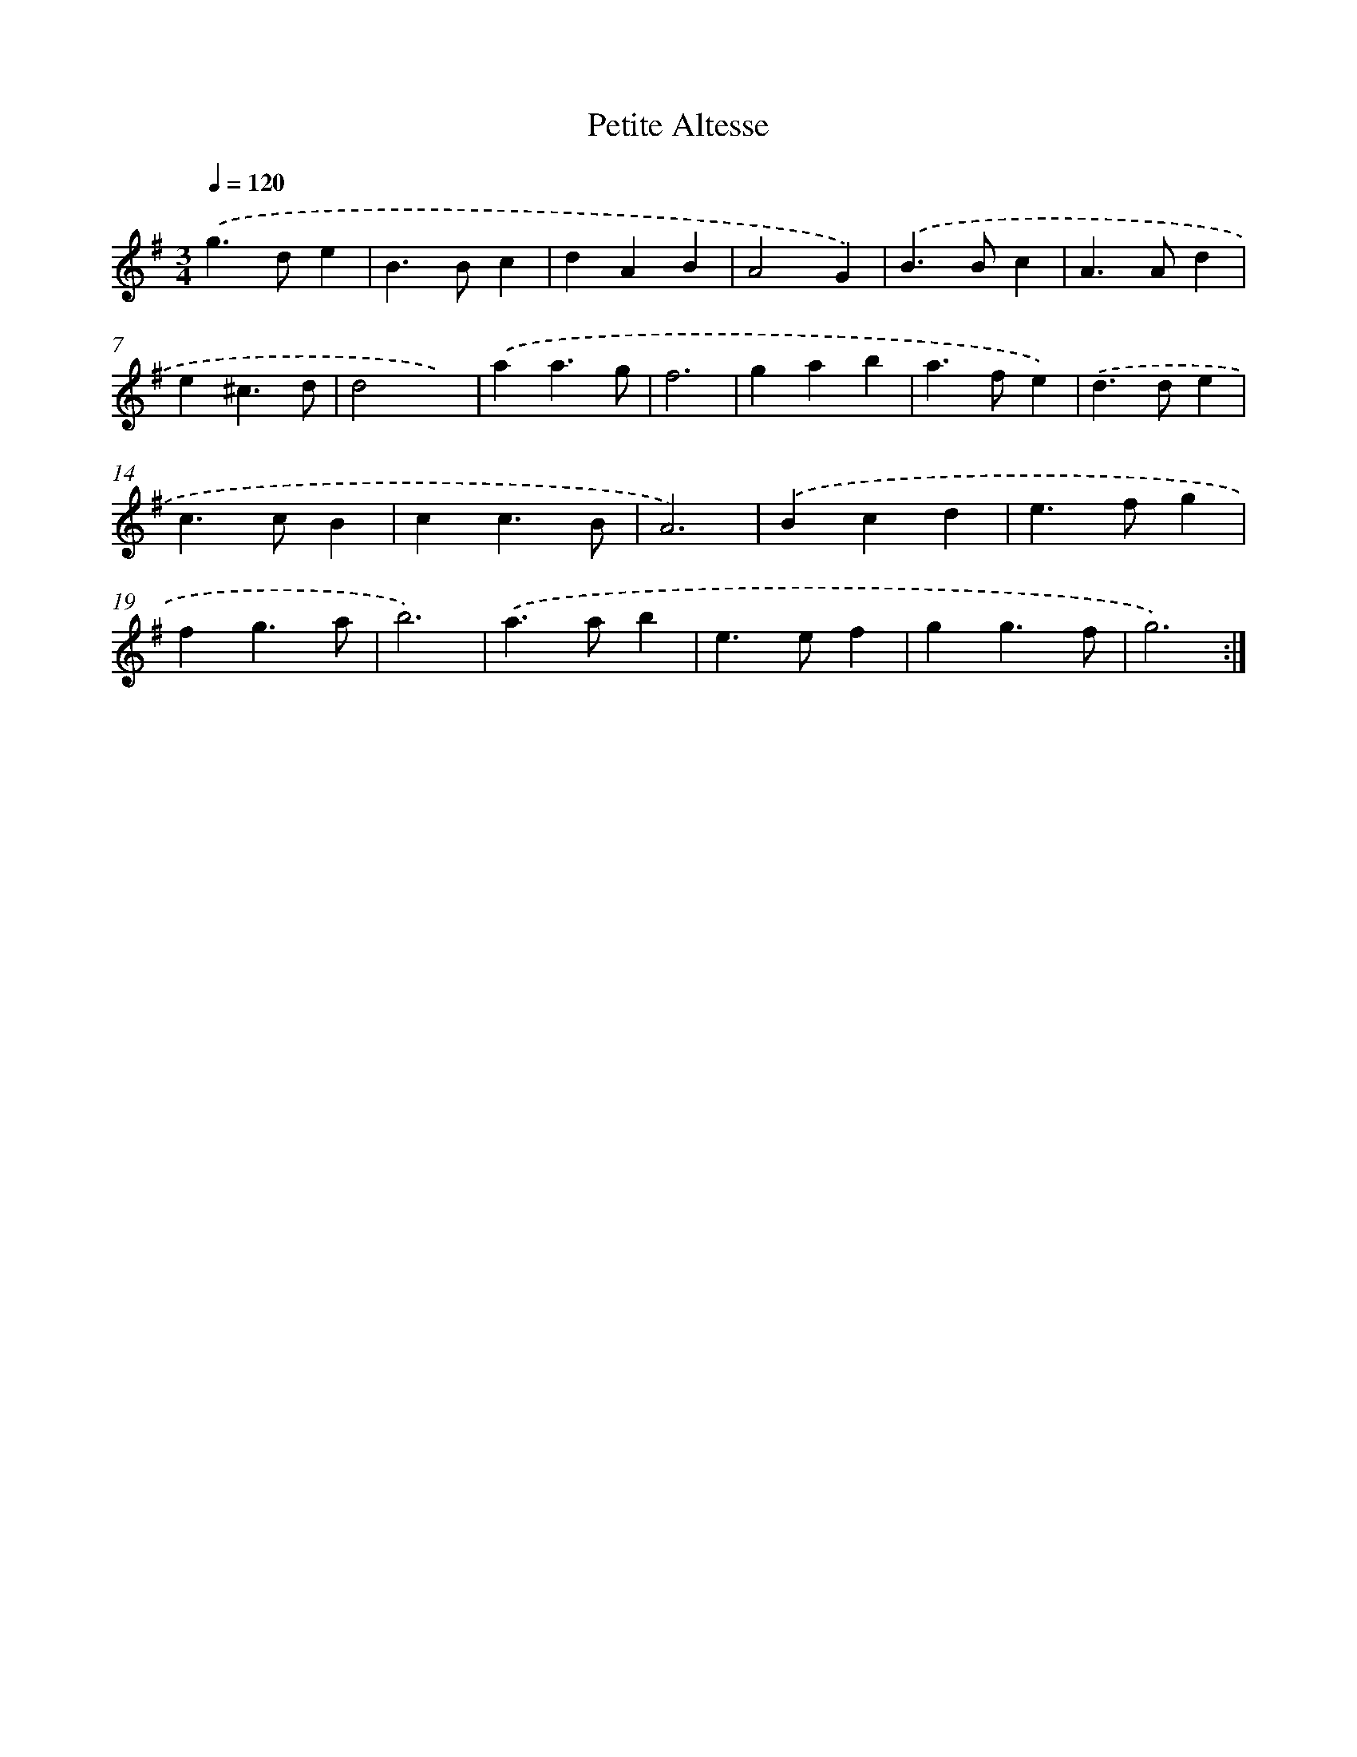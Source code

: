 X: 11821
T: Petite Altesse
%%abc-version 2.0
%%abcx-abcm2ps-target-version 5.9.1 (29 Sep 2008)
%%abc-creator hum2abc beta
%%abcx-conversion-date 2018/11/01 14:37:18
%%humdrum-veritas 1586373479
%%humdrum-veritas-data 2362016317
%%continueall 1
%%barnumbers 0
L: 1/4
M: 3/4
Q: 1/4=120
K: G clef=treble
.('g>de |
B>Bc |
dAB |
A2G) |
.('B>Bc |
A>Ad |
e^c3/d/ |
d2x) |
.('aa3/g/ |
f3 |
gab |
a>fe) |
.('d>de |
c>cB |
cc3/B/ |
A3) |
.('Bcd |
e>fg |
fg3/a/ |
b3) |
.('a>ab |
e>ef |
gg3/f/ |
g3) :|]

